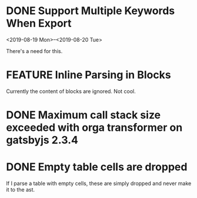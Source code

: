 #+ORGA_PUBLISH_KEYWORD: ENHANCEMENT FEATURE
#+TODO: ENHANCEMENT FEATURE BUG | DONE

* DONE Support Multiple Keywords When Export
CLOSED: [2019-10-16 Wed 13:26]
  <2019-08-19 Mon>--<2019-08-20 Tue>

  There's a need for this.

* FEATURE Inline Parsing in Blocks
  Currently the content of blocks are ignored. Not cool.

* DONE Maximum call stack size exceeded with orga transformer on gatsbyjs 2.3.4
  CLOSED: [2019-04-10 Wed 09:58]

* DONE Empty table cells are dropped
CLOSED: [2019-10-16 Wed 13:27]
  If I parse a table with empty cells, these are simply dropped and never make it to the ast.

